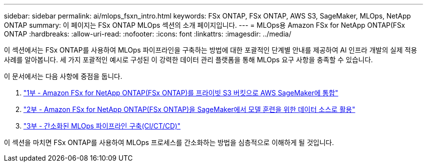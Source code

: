 ---
sidebar: sidebar 
permalink: ai/mlops_fsxn_intro.html 
keywords: FSx ONTAP, FSx ONTAP, AWS S3, SageMaker, MLOps, NetApp ONTAP 
summary: 이 페이지는 FSx ONTAP MLOps 섹션의 소개 페이지입니다. 
---
= MLOps용 Amazon FSx for NetApp ONTAP(FSx ONTAP
:hardbreaks:
:allow-uri-read: 
:nofooter: 
:icons: font
:linkattrs: 
:imagesdir: ../media/


[role="lead"]
이 섹션에서는 FSx ONTAP를 사용하여 MLOps 파이프라인을 구축하는 방법에 대한 포괄적인 단계별 안내를 제공하여 AI 인프라 개발의 실제 적용 사례를 알아봅니다. 세 가지 포괄적인 예시로 구성된 이 강력한 데이터 관리 플랫폼을 통해 MLOps 요구 사항을 충족할 수 있습니다.

이 문서에서는 다음 사항에 중점을 둡니다.

. link:./mlops_fsxn_s3_integration.html["1부 - Amazon FSx for NetApp ONTAP(FSx ONTAP)를 프라이빗 S3 버킷으로 AWS SageMaker에 통합"]
. link:./mlops_fsxn_sagemaker_integration_training.html["2부 - Amazon FSx for NetApp ONTAP(FSx ONTAP)을 SageMaker에서 모델 훈련을 위한 데이터 소스로 활용"]
. link:./mlops_fsxn_cictcd.html["3부 - 간소화된 MLOps 파이프라인 구축(CI/CT/CD)"]


이 섹션을 마치면 FSx ONTAP를 사용하여 MLOps 프로세스를 간소화하는 방법을 심층적으로 이해하게 될 것입니다.
